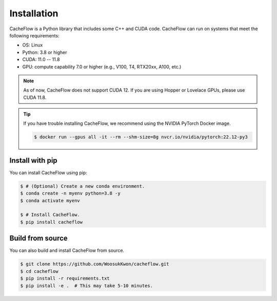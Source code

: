 Installation
============

CacheFlow is a Python library that includes some C++ and CUDA code.
CacheFlow can run on systems that meet the following requirements:

* OS: Linux
* Python: 3.8 or higher
* CUDA: 11.0 -- 11.8
* GPU: compute capability 7.0 or higher (e.g., V100, T4, RTX20xx, A100, etc.)

.. note::
    As of now, CacheFlow does not support CUDA 12.
    If you are using Hopper or Lovelace GPUs, please use CUDA 11.8.

.. tip::
    If you have trouble installing CacheFlow, we recommend using the NVIDIA PyTorch Docker image.

    .. code-block:: console

        $ docker run --gpus all -it --rm --shm-size=8g nvcr.io/nvidia/pytorch:22.12-py3

Install with pip
----------------

You can install CacheFlow using pip:

.. code-block:: console

    $ # (Optional) Create a new conda environment.
    $ conda create -n myenv python=3.8 -y
    $ conda activate myenv

    $ # Install CacheFlow.
    $ pip install cacheflow


.. _build_from_source:

Build from source
-----------------

You can also build and install CacheFlow from source.

.. code-block:: console

    $ git clone https://github.com/WoosukKwon/cacheflow.git
    $ cd cacheflow
    $ pip install -r requirements.txt
    $ pip install -e .  # This may take 5-10 minutes.
